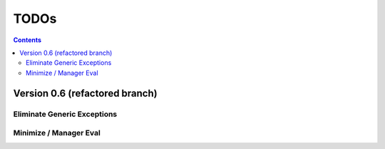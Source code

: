 .. rst3: filename: todo.rst

.. _todo:

==========================
TODOs
==========================

.. contents::

Version 0.6 (refactored branch)
+++++++++++++++++++++++++++++++

Eliminate Generic Exceptions
****************************

Minimize / Manager Eval
***********************

